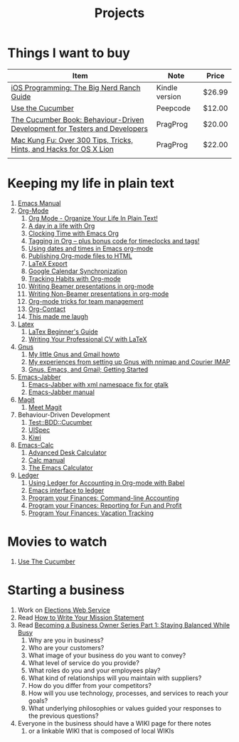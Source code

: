 #+TITLE: Projects

* Things I want to buy
  | Item                                                                       | Note           | Price  |
  |----------------------------------------------------------------------------+----------------+--------|
  | [[http://www.amazon.com/iOS-Programming-Ranch-Guides-ebook/dp/B004Z2NQJQ/ref%3Dpd_sim_kinc_1?ie%3DUTF8&m%3DAG56TWVU5XWC2][iOS Programming: The Big Nerd Ranch Guide]]                                  | Kindle version | $26.99 |
  | [[http://peepcode.com/products/cucumber][Use the Cucumber]]                                                           | Peepcode       | $12.00 |
  | [[http://pragprog.com/book/hwcuc/the-cucumber-book][The Cucumber Book: Behaviour-Driven Development for Testers and Developers]] | PragProg       | $20.00 |
  | [[http://pragprog.com/book/ktmack/mac-kung-fu][Mac Kung Fu: Over 300 Tips, Tricks, Hints, and Hacks for OS X Lion]]         | PragProg       | $22.00 |
  |                                                                            |                |        |
* Keeping my life in plain text
  1) [[http://www.gnu.org/software/emacs/manual/html_node/emacs/index.html][Emacs Manual]]
  2) [[http://orgmode.org/][Org-Mode]]
     1) [[http://doc.norang.ca/org-mode.html][Org Mode - Organize Your Life In Plain Text!]]
     2) [[http://sachachua.com/blog/2007/12/a-day-in-a-life-with-org/][A day in a life with Org]]
     3) [[http://sachachua.com/blog/2007/12/clocking-time-with-emacs-org/][Clocking Time with Emacs Org]]
     4) [[http://sachachua.com/blog/2008/01/tagging-in-org-plus-bonus-code-for-timeclocks-and-tags/][Tagging in Org – plus bonus code for timeclocks and tags!]]
     5) [[http://members.optusnet.com.au/~charles57/GTD/org_dates/][Using dates and times in Emacs org-mode]]
     6) [[http://orgmode.org/worg/org-tutorials/org-publish-html-tutorial.html][Publishing Org-mode files to HTML]]
     7) [[http://orgmode.org/worg/org-tutorials/org-latex-export.html][LaTeX Export]]
     8) [[http://orgmode.org/worg/org-tutorials/org-google-sync.html][Google Calendar Synchronization]]
     9) [[http://orgmode.org/worg/org-tutorials/tracking-habits.html][Tracking Habits with Org-mode]]
     10) [[http://orgmode.org/worg/org-tutorials/org-beamer/tutorial.html][Writing Beamer presentations in org-mode]]
     11) [[http://orgmode.org/worg/org-tutorials/non-beamer-presentations.html][Writing Non-Beamer presentations in org-mode]]
     12) [[http://juanreyero.com/article/emacs/org-teams.html][Org-mode tricks for team management]]
     13) [[http://julien.danjou.info/org-contacts.html][Org-Contact]]
     14) [[gnus:Org-mode#0D7B51F9-9986-4C86-96B6-4341408085B3@gmail.com][This made me laugh]]
  3) [[http://www.latex-project.org/][Latex]]
     1) [[file:~/Dropbox/LaTex-Beginners-Guide-eBook19082011_1090426.pdf][LaTex Beginner's Guide]]
     2) [[http://www.cv-templates.info/2009/03/professional-cv-latex/][Writing Your Professional CV with LaTeX]]
  4) [[http://www.gnus.org/][Gnus]]
     1. [[http://gertm.blogspot.com/2009/06/my-little-gnus-and-gmail-howto.html][My little Gnus and Gmail howto]]
     2. [[http://www.efod.se/writings/gnus-and-courier][My experiences from setting up Gnus with nnimap and Courier IMAP]]
     3. [[http://www.reverttoconsole.com/blog/linux/gnus-emacs-and-gmail-getting-started/][Gnus, Emacs, and Gmail; Getting Started]]

  5) [[http://www.emacswiki.org/emacs/JabberEl][Emacs-Jabber]]
     1. [[https://sourceforge.net/projects/emacs-jabber/files/emacs-jabber%2520beta%2520versions/0.8.90/][Emacs-Jabber with xml namespace fix for gtalk]]
     2. [[http://emacs-jabber.sourceforge.net/manual-0.8.0/][Emacs-Jabber manual]]
  6) [[http://philjackson.github.com/magit/][Magit]]
     1) [[http://vimeo.com/2871241][Meet Magit]]
  7) Behaviour-Driven Development
     1) [[http://search.cpan.org/~sargie/Test-BDD-Cucumber-0.01/][Test::BDD::Cucumber]]
     2) [[http://code.google.com/p/uispec/][UISpec]]
     3) [[http://www.kiwi-lib.info/][Kiwi]]
  8) [[http://vimeo.com/14742598][Emacs-Calc]]
     1. [[http://www.emacswiki.org/emacs/AdvancedDeskCalculator][Advanced Desk Calculator]]
     2. [[http://www.xemacs.org/Documentation/packages/html/calc.html][Calc manual]]
     3. [[http://nullprogram.com/blog/2009/06/23/][The Emacs Calculator]]
  9) [[http://ledger-cli.org/][Ledger]]
     1) [[http://orgmode.org/worg/org-contrib/babel/languages/ob-doc-ledger.html][Using Ledger for Accounting in Org-mode with Babel]]
     2) [[https://github.com/jwiegley/ledger/tree/next/lisp][Emacs interface to ledger]]
     3) [[http://bugsplat.info/2010-05-23-keeping-finances-with-ledger.html][Program your Finances: Command-line Accounting]]
     4) [[http://bugsplat.info/2011-07-09-program-your-finances-reporting-for-fun-and-profit.html][Program your Finances: Reporting for Fun and Profit]]
     5) [[http://bugsplat.info/2011-08-04-program-your-finances-vacation-tracking.html][Program Your Finances: Vacation Tracking]]
* Movies to watch
  1) [[Http://peepcode.com/products/cucumber][Use The Cucumber]]
* Starting a business
  1) Work on [[file:Elections.org][Elections Web Service]]
  2) Read [[http://www.entrepreneur.com/management/leadership/businessstrategies/article65230.html][How to Write Your Mission Statement]]
  3) Read [[http://www.freshbooks.com/blog/2011/08/16/becoming-a-business-owner-series-part-1-staying-balanced-while-busy/][Becoming a Business Owner Series Part 1: Staying Balanced While Busy]]
     1) Why are you in business?
     2) Who are your customers?
     3) What image of your business do you want to convey?
     4) What level of service do you provide?
     5) What roles do you and your employees play?
     6) What kind of relationships will you maintain with suppliers?
     7) How do you differ from your competitors?
     8) How will you use technology, processes, and services to reach your goals?
     9) What underlying philosophies or values guided your responses to the previous questions?
  4) Everyone in the business should have a WIKI page for there notes
     1) or a linkable WIKI that is composed of local WIKIs
        
